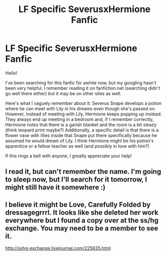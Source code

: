 #+TITLE: LF Specific SeverusxHermione Fanfic

* LF Specific SeverusxHermione Fanfic
:PROPERTIES:
:Author: jakeesmename
:Score: 0
:DateUnix: 1482977285.0
:DateShort: 2016-Dec-29
:FlairText: Request
:END:
Hello!

I've been searching for this fanfic for awhile now, but my googling hasn't been very helpful. I remember reading it on fanfiction.net (searching didn't go well there either) but it may be on other sites as well.

Here's what I vaguely remember about it: Severus Snape develops a potion where he can meet with Lily in his dreams even though she's passed on. However, instead of meeting with Lily, Hermione keeps popping up instead. They always end up meeting in a bedroom and, if I remember correctly, Hermione notes that there is a garish blanket and the room is a bit sleazy (think leopard print maybe?) Additionally, a specific detail is that there is a flower vase with lilies inside that Snape put there specifically because he assumed he would dream of Lily. I think Hermione might be his potion's apprentice or a fellow teacher as well (and possibly in love with him?)

If this rings a bell with anyone, I greatly appreciate your help!


** I read it, but can't remember the name. I'm going to sleep now, but I'll search for it tomorrow, I might still have it somewhere :)
:PROPERTIES:
:Author: Haelx
:Score: 2
:DateUnix: 1482978377.0
:DateShort: 2016-Dec-29
:END:


** I believe it might be Love, Carefully Folded by dressagegrrrl. It looks like she deleted her work everywhere but I found a copy over at the ss/hg exchange. You may need to be a member to see it.

[[http://sshg-exchange.livejournal.com/225635.html]]
:PROPERTIES:
:Author: silentowl
:Score: 1
:DateUnix: 1483036435.0
:DateShort: 2016-Dec-29
:END:
